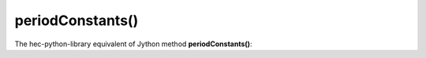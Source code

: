 periodConstants()
=================

The hec-python-library equivalent of Jython method **periodConstants()**:
